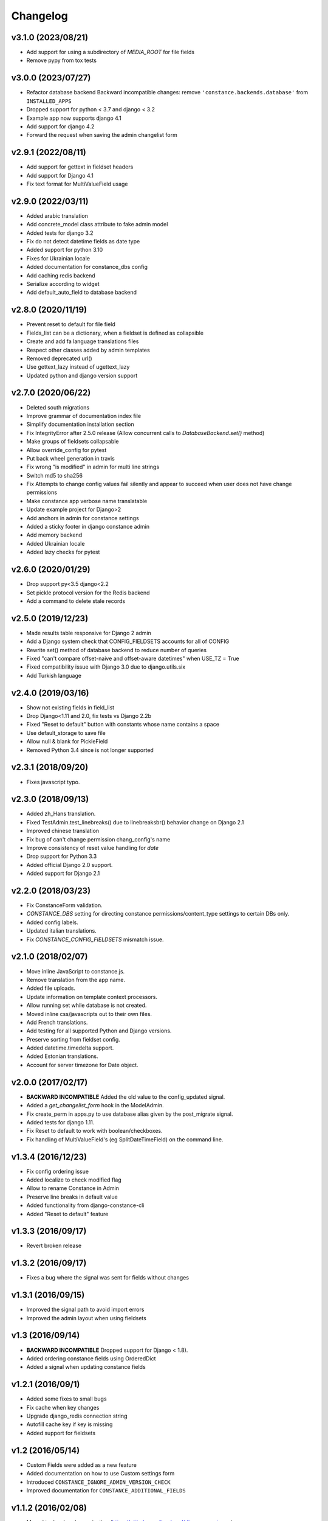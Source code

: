 Changelog
---------

v3.1.0 (2023/08/21)
~~~~~~~~~~~~~~~~~~~

* Add support for using a subdirectory of `MEDIA_ROOT` for file fields

* Remove pypy from tox tests

v3.0.0 (2023/07/27)
~~~~~~~~~~~~~~~~~~~

* Refactor database backend
  Backward incompatible changes:
  remove ``'constance.backends.database'`` from ``INSTALLED_APPS``

* Dropped support for python < 3.7 and django < 3.2

* Example app now supports django 4.1

* Add support for django 4.2

* Forward the request when saving the admin changelist form

v2.9.1 (2022/08/11)
~~~~~~~~~~~~~~~~~~~

* Add support for gettext in fieldset headers

* Add support for Django 4.1

* Fix text format for MultiValueField usage

v2.9.0 (2022/03/11)
~~~~~~~~~~~~~~~~~~~

* Added arabic translation

* Add concrete_model class attribute to fake admin model

* Added tests for django 3.2

* Fix do not detect datetime fields as date type

* Added support for python 3.10

* Fixes for Ukrainian locale

* Added documentation for constance_dbs config

* Add caching redis backend

* Serialize according to widget

* Add default_auto_field to database backend

v2.8.0 (2020/11/19)
~~~~~~~~~~~~~~~~~~~

* Prevent reset to default for file field

* Fields_list can be a dictionary, when a fieldset is defined as collapsible

* Create and add fa language translations files

* Respect other classes added by admin templates

* Removed deprecated url()

* Use gettext_lazy instead of ugettext_lazy

* Updated python and django version support

v2.7.0 (2020/06/22)
~~~~~~~~~~~~~~~~~~~

* Deleted south migrations

* Improve grammar of documentation index file

* Simplify documentation installation section

* Fix IntegrityError after 2.5.0 release
  (Allow concurrent calls to `DatabaseBackend.set()` method)

* Make groups of fieldsets collapsable

* Allow override_config for pytest

* Put back wheel generation in travis

* Fix wrong "is modified" in admin for multi line strings

* Switch md5 to sha256

* Fix Attempts to change config values fail silently and 
  appear to succeed when user does not have change permissions

* Make constance app verbose name translatable

* Update example project for Django>2 

* Add anchors in admin for constance settings

* Added a sticky footer in django constance admin

* Add memory backend

* Added Ukrainian locale

* Added lazy checks for pytest

v2.6.0 (2020/01/29)
~~~~~~~~~~~~~~~~~~~

* Drop support py<3.5 django<2.2

* Set pickle protocol version for the Redis backend

* Add a command to delete stale records

v2.5.0 (2019/12/23)
~~~~~~~~~~~~~~~~~~~

* Made results table responsive for Django 2 admin

* Add a Django system check that CONFIG_FIELDSETS accounts for all of CONFIG

* Rewrite set() method of database backend to reduce number of queries

* Fixed "can't compare offset-naive and offset-aware datetimes" when USE_TZ = True

* Fixed compatibility issue with Django 3.0 due to django.utils.six

* Add Turkish language

v2.4.0 (2019/03/16)
~~~~~~~~~~~~~~~~~~~

* Show not existing fields in field_list

* Drop Django<1.11 and 2.0, fix tests vs Django 2.2b

* Fixed "Reset to default" button with constants whose name contains a space

* Use default_storage to save file

* Allow null & blank for PickleField

* Removed Python 3.4 since is not longer supported

v2.3.1 (2018/09/20)
~~~~~~~~~~~~~~~~~~~

* Fixes javascript typo.

v2.3.0 (2018/09/13)
~~~~~~~~~~~~~~~~~~~

* Added zh_Hans translation.

* Fixed TestAdmin.test_linebreaks() due to linebreaksbr() behavior change 
  on Django 2.1

* Improved chinese translation

* Fix bug of can't change permission chang_config's name

* Improve consistency of reset value handling for `date`

* Drop support for Python 3.3

* Added official Django 2.0 support.

* Added support for Django 2.1

v2.2.0 (2018/03/23)
~~~~~~~~~~~~~~~~~~~

* Fix ConstanceForm validation.

* `CONSTANCE_DBS` setting for directing constance permissions/content_type
  settings to certain DBs only.

* Added config labels.

* Updated italian translations.

* Fix `CONSTANCE_CONFIG_FIELDSETS` mismatch issue.

v2.1.0 (2018/02/07)
~~~~~~~~~~~~~~~~~~~

* Move inline JavaScript to constance.js.

* Remove translation from the app name.

* Added file uploads.

* Update information on template context processors.

* Allow running set while database is not created.

* Moved inline css/javascripts out to their own files.

* Add French translations.

* Add testing for all supported Python and Django versions.

* Preserve sorting from fieldset config.

* Added datetime.timedelta support.

* Added Estonian translations.

* Account for server timezone for Date object.

v2.0.0 (2017/02/17)
~~~~~~~~~~~~~~~~~~~

* **BACKWARD INCOMPATIBLE** Added the old value to the config_updated signal.

* Added a `get_changelist_form` hook in the ModelAdmin.

* Fix create_perm in apps.py to use database alias given by the post_migrate
  signal.

* Added tests for django 1.11.

* Fix Reset to default to work with boolean/checkboxes.

* Fix handling of MultiValueField's (eg SplitDateTimeField) on the command
  line.

v1.3.4 (2016/12/23)
~~~~~~~~~~~~~~~~~~~

* Fix config ordering issue

* Added localize to check modified flag

* Allow to rename Constance in Admin

* Preserve line breaks in default value

* Added functionality from django-constance-cli

* Added "Reset to default" feature

v1.3.3 (2016/09/17)
~~~~~~~~~~~~~~~~~~~

* Revert broken release

v1.3.2 (2016/09/17)
~~~~~~~~~~~~~~~~~~~

* Fixes a bug where the signal was sent for fields without changes

v1.3.1 (2016/09/15)
~~~~~~~~~~~~~~~~~~~

* Improved the signal path to avoid import errors

* Improved the admin layout when using fieldsets

v1.3 (2016/09/14)
~~~~~~~~~~~~~~~~~

* **BACKWARD INCOMPATIBLE** Dropped support for Django < 1.8).

* Added ordering constance fields using OrderedDict

* Added a signal when updating constance fields

v1.2.1 (2016/09/1)
~~~~~~~~~~~~~~~~~~

* Added some fixes to small bugs

* Fix cache when key changes

* Upgrade django_redis connection string

* Autofill cache key if key is missing

* Added support for fieldsets

v1.2 (2016/05/14)
~~~~~~~~~~~~~~~~~

* Custom Fields were added as a new feature

* Added documentation on how to use Custom settings form

* Introduced ``CONSTANCE_IGNORE_ADMIN_VERSION_CHECK``

* Improved documentation for ``CONSTANCE_ADDITIONAL_FIELDS``

v1.1.2 (2016/02/08)
~~~~~~~~~~~~~~~~~~~

* Moved to Jazzband organization (https://github.com/jazzband/django-constance)

* Added Custom Fields

* Added Django 1.9 support to tests

* Fixes icons for Django 1.9 admin

v1.1.1 (2015/10/01)
~~~~~~~~~~~~~~~~~~~

* Fixed a regression in the 1.1 release that prevented the rendering of the
  admin view with constance values when using the context processor at the
  same time.

v1.1 (2015/09/24)
~~~~~~~~~~~~~~~~~

* **BACKWARD INCOMPATIBLE** Dropped support for Python 2.6
  The supported versions are 2.7, 3.3 (on Django < 1.9) and 3.4.

* **BACKWARD INCOMPATIBLE** Dropped support for Django 1.4, 1.5 and 1.6
  The supported versions are 1.7, 1.8 and the upcoming 1.9 release

* Added compatibility to Django 1.8 and 1.9.

* Added Spanish and Chinese (``zh_CN``) translations.

* Added :class:`override_config` decorator/context manager for easy
  :doc:`testing <testing>`.

* Added the ability to use linebreaks in config value help texts.

* Various testing fixes.

v1.0.1 (2015/01/07)
~~~~~~~~~~~~~~~~~~~

* Fixed issue with import time side effect on Django >= 1.7.

v1.0 (2014/12/04)
~~~~~~~~~~~~~~~~~

* Added docs and set up Read The Docs project:

  https://django-constance.readthedocs.io/

* Set up Transifex project for easier translations:

  https://www.transifex.com/projects/p/django-constance

* Added autofill feature for the database backend cache which is enabled
  by default.

* Added Django>=1.7 migrations and moved South migrations to own folder.
  Please upgrade to South>=1.0 to use the new South migration location.

  For Django 1.7 users that means running the following to fake the migration::

    django-admin.py migrate database --fake

* Added consistency check when saving config values in the admin to prevent
  accidentally overwriting other users' changes.

* Fixed issue with South migration that would break on MySQL.

* Fix compatibility with Django 1.6 and 1.7 and current master (to be 1.8).

* Fixed clearing database cache en masse by applying prefix correctly.

* Fixed a few translation related issues.

* Switched to tox as test script.

* Fixed a few minor cosmetic frontend issues
  (e.g. padding in admin table header).

* Deprecated a few old settings:

  ============================== ===================================
  deprecated                     replacement
  ============================== ===================================
  ``CONSTANCE_CONNECTION_CLASS`` ``CONSTANCE_REDIS_CONNECTION_CLASS``
  ``CONSTANCE_CONNECTION``       ``CONSTANCE_REDIS_CONNECTION``
  ``CONSTANCE_PREFIX``           ``CONSTANCE_REDIS_PREFIX``
  ============================== ===================================

* The undocumented feature to use an environment variable called
  ``CONSTANCE_SETTINGS_MODULE`` to define which module to load
  settings from has been removed.

v0.6 (2013/04/12)
~~~~~~~~~~~~~~~~~

* Added Python 3 support. Supported versions: 2.6, 2.7, 3.2 and 3.3.
  For Python 3.x the use of Django > 1.5.x is required.

* Fixed a serious issue with ordering in the admin when using the database
  backend. Thanks, Bouke Haarsma.

* Switch to django-discover-runner as test runner to be able to run on
  Python 3.

* Fixed an issue with refering to static files in the admin interface
  when using Django < 1.4.

v0.5 (2013/03/02)
~~~~~~~~~~~~~~~~~

* Fixed compatibility with Django 1.5's swappable model backends.

* Converted the ``key`` field of the database backend to use a ``CharField``
  with uniqueness instead of just ``TextField``.

  For South users we provide a migration for that change. First you
  have to "fake" the initial migration we've also added to this release::

    django-admin.py migrate database --fake 0001

  After that you can run the rest of the migrations::

    django-admin.py migrate database

* Fixed compatibility with Django>1.4's way of refering to static files in
  the admin.

* Added ability to add custom authorization checks via the new
  ``CONSTANCE_SUPERUSER_ONLY`` setting.

* Added Polish translation. Thanks, Janusz Harkot.

* Allow ``CONSTANCE_REDIS_CONNECTION`` being an URL instead of a dict.

* Added ``CONSTANCE_DATABASE_PREFIX`` setting allow setting a key prefix.

* Switched test runner to use django-nose.
